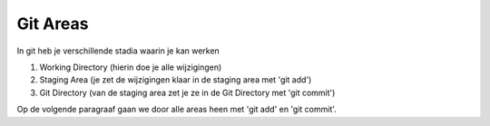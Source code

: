 =========
Git Areas
=========

In git heb je verschillende stadia waarin je kan werken

1. Working Directory (hierin doe je alle wijzigingen)
2. Staging Area (je zet de wijzigingen klaar in de staging area met 'git add')
3. Git Directory (van de staging area zet je ze in de Git Directory met 'git commit')

.. image:: /images/areas.svg

Op de volgende paragraaf gaan we door alle areas heen met 'git add' en 'git commit'.



